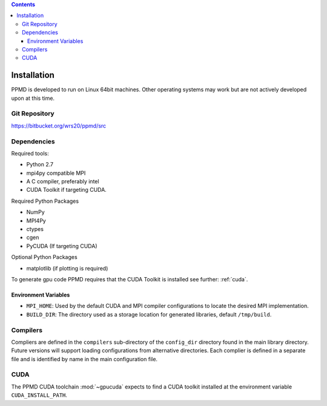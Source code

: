 .. contents::



Installation
============

PPMD is developed to run on Linux 64bit machines. Other operating systems may work but are not actively developed upon at this time. 


Git Repository
~~~~~~~~~~~~~~

https://bitbucket.org/wrs20/ppmd/src


Dependencies
~~~~~~~~~~~~

Required tools:

* Python 2.7
* mpi4py compatible MPI
* A C compiler, preferably intel
* CUDA Toolkit if targeting CUDA.


Required Python Packages

* NumPy
* MPI4Py
* ctypes
* cgen
* PyCUDA (If targeting CUDA)


Optional Python Packages

* matplotlib (if plotting is required)

To generate gpu code PPMD requires that the CUDA Toolkit is installed see further: :ref:`cuda`.



Environment Variables
---------------------

* ``MPI_HOME``: Used by the default CUDA and MPI compiler configurations to locate the desired MPI implementation.
* ``BUILD_DIR``: The directory used as a storage location for generated libraries, default ``/tmp/build``.


Compilers
~~~~~~~~~

Compliers are defined in the ``compilers`` sub-directory of the ``config_dir`` directory found in the main library directory. Future versions will support loading configurations from alternative directories. Each complier is defined in a separate file and is identified by name in the main configuration file.



.. _cuda:

CUDA
~~~~
The PPMD CUDA toolchain :mod:`~gpucuda` expects to find a CUDA toolkit installed at the environment variable ``CUDA_INSTALL_PATH``.
















